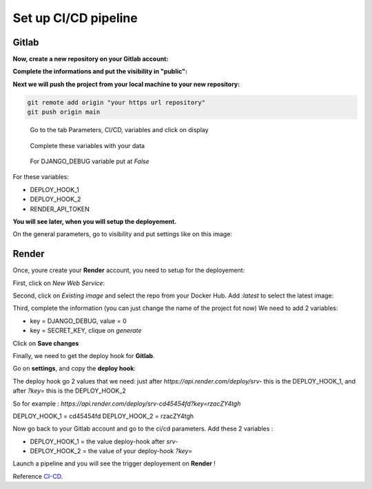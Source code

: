 .. _CI-CD:

=====================
Set up CI/CD pipeline
=====================


Gitlab
======

**Now, create a new repository on your Gitlab account:**

.. image:: img/gitlab-repo.png

.. image:: img/create-project.png

**Complete the informations and put the visibility in "public":**

.. image:: img/settings-repo.png

**Next we will push the project from your local machine to your new repository:**

.. code::

    git remote add origin "your https url repository"
    git push origin main

.. figure:: img/variables.png

    Go to the tab Parameters, CI/CD, variables and click on display

.. figure:: img/all-variables.png

    Complete these variables with your data

.. figure:: img/django-debug.png

    For DJANGO_DEBUG variable put at `False`

For these variables:

+ DEPLOY_HOOK_1
+ DEPLOY_HOOK_2
+ RENDER_API_TOKEN

**You will see later, when you will setup the deployement.**

On the general parameters, go to visibility and put settings like on this image:

.. image:: img/visibility.png


Render
======

Once, youre create your **Render** account, you need to setup for the deployement:

First, click on `New Web Service`:

.. image:: img/render-dashboard.png

Second, click on `Existing image` and select the repo from your Docker Hub.
Add `:latest` to select the latest image:

.. image:: img/image-select.png

Third, complete the information (you can just change the name of the project fot now)
We need to add 2 variables:

* key = DJANGO_DEBUG, value = 0
* key = SECRET_KEY, clique on `generate`

.. image:: img/render-variables.png

Click on **Save changes**

Finally, we need to get the deploy hook for **Gitlab**.

Go on **settings**, and copy the **deploy hook**:

.. image:: img/deploy-hook.png

The deploy hook go 2 values that we need: just after `https://api.render.com/deploy/srv-`
this is the DEPLOY_HOOK_1, and after `?key=` this is the DEPLOY_HOOK_2

So for example :
`https://api.render.com/deploy/srv-cd45454fd?key=rzacZY4tgh`

DEPLOY_HOOK_1 = cd45454fd
DEPLOY_HOOK_2 = rzacZY4tgh

Now go back to your Gitlab account and go to the ci/cd parameters.
Add these 2 variables : 

* DEPLOY_HOOK_1 = the value deploy-hook after `srv-`
* DEPLOY_HOOK_2 =  the value of your deploy-hook `?key=`

Launch a pipeline and you will see the trigger deployement on **Render** !

Reference `CI-CD`_.